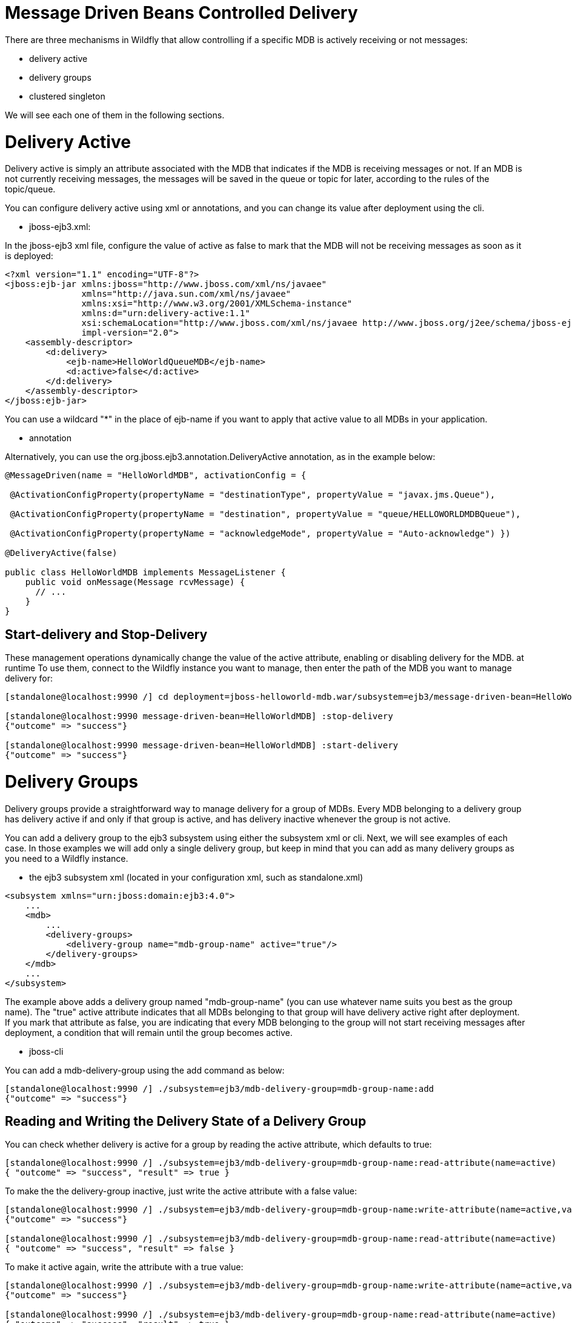 Message Driven Beans Controlled Delivery
========================================

There are three mechanisms in Wildfly that allow controlling if a
specific MDB is actively receiving or not messages:

* delivery active
* delivery groups
* clustered singleton

We will see each one of them in the following sections.

[[delivery-active]]
= Delivery Active

Delivery active is simply an attribute associated with the MDB that
indicates if the MDB is receiving messages or not. If an MDB is not
currently receiving messages, the messages will be saved in the queue or
topic for later, according to the rules of the topic/queue.

You can configure delivery active using xml or annotations, and you can
change its value after deployment using the cli.

* jboss-ejb3.xml:

In the jboss-ejb3 xml file, configure the value of active as false to
mark that the MDB will not be receiving messages as soon as it is
deployed:

[source, xml]
----
<?xml version="1.1" encoding="UTF-8"?>
<jboss:ejb-jar xmlns:jboss="http://www.jboss.com/xml/ns/javaee"
               xmlns="http://java.sun.com/xml/ns/javaee"
               xmlns:xsi="http://www.w3.org/2001/XMLSchema-instance"
               xmlns:d="urn:delivery-active:1.1"
               xsi:schemaLocation="http://www.jboss.com/xml/ns/javaee http://www.jboss.org/j2ee/schema/jboss-ejb3-2_0.xsd http://java.sun.com/xml/ns/javaee http://java.sun.com/xml/ns/javaee/ejb-jar_3_1.xsd"                version="3.1"
               impl-version="2.0">
    <assembly-descriptor>
        <d:delivery>
            <ejb-name>HelloWorldQueueMDB</ejb-name>
            <d:active>false</d:active>
        </d:delivery>
    </assembly-descriptor>
</jboss:ejb-jar>
----

You can use a wildcard "*" in the place of ejb-name if you want to apply
that active value to all MDBs in your application.

* annotation

Alternatively, you can use the org.jboss.ejb3.annotation.DeliveryActive
annotation, as in the example below:

[source, java]
----
@MessageDriven(name = "HelloWorldMDB", activationConfig = {
 
 @ActivationConfigProperty(propertyName = "destinationType", propertyValue = "javax.jms.Queue"),
 
 @ActivationConfigProperty(propertyName = "destination", propertyValue = "queue/HELLOWORLDMDBQueue"),
 
 @ActivationConfigProperty(propertyName = "acknowledgeMode", propertyValue = "Auto-acknowledge") })
 
@DeliveryActive(false)
 
public class HelloWorldMDB implements MessageListener {
    public void onMessage(Message rcvMessage) {
      // ...
    }
}
----

[[start-delivery-and-stop-delivery]]
== Start-delivery and Stop-Delivery

These management operations dynamically change the value of the active
attribute, enabling or disabling delivery for the MDB. at runtime To use
them, connect to the Wildfly instance you want to manage, then enter the
path of the MDB you want to manage delivery for:

[source, java]
----
[standalone@localhost:9990 /] cd deployment=jboss-helloworld-mdb.war/subsystem=ejb3/message-driven-bean=HelloWorldMDB
 
[standalone@localhost:9990 message-driven-bean=HelloWorldMDB] :stop-delivery
{"outcome" => "success"}
 
[standalone@localhost:9990 message-driven-bean=HelloWorldMDB] :start-delivery
{"outcome" => "success"}
----

[[delivery-groups]]
= Delivery Groups

Delivery groups provide a straightforward way to manage delivery for a
group of MDBs. Every MDB belonging to a delivery group has delivery
active if and only if that group is active, and has delivery inactive
whenever the group is not active.

You can add a delivery group to the ejb3 subsystem using either the
subsystem xml or cli. Next, we will see examples of each case. In those
examples we will add only a single delivery group, but keep in mind that
you can add as many delivery groups as you need to a Wildfly instance.

* the ejb3 subsystem xml (located in your configuration xml, such as
standalone.xml)

[source, java]
----
<subsystem xmlns="urn:jboss:domain:ejb3:4.0">
    ...
    <mdb>
        ...
        <delivery-groups>
            <delivery-group name="mdb-group-name" active="true"/>
        </delivery-groups>
    </mdb>
    ...
</subsystem>
----

The example above adds a delivery group named "mdb-group-name" (you can
use whatever name suits you best as the group name). The "true" active
attribute indicates that all MDBs belonging to that group will have
delivery active right after deployment. If you mark that attribute as
false, you are indicating that every MDB belonging to the group will not
start receiving messages after deployment, a condition that will remain
until the group becomes active.

* jboss-cli

You can add a mdb-delivery-group using the add command as below:

[source, java]
----
[standalone@localhost:9990 /] ./subsystem=ejb3/mdb-delivery-group=mdb-group-name:add
{"outcome" => "success"}
----

[[reading-and-writing-the-delivery-state-of-a-delivery-group]]
== Reading and Writing the Delivery State of a Delivery Group

You can check whether delivery is active for a group by reading the
active attribute, which defaults to true:

[source, java]
----
[standalone@localhost:9990 /] ./subsystem=ejb3/mdb-delivery-group=mdb-group-name:read-attribute(name=active)
{ "outcome" => "success", "result" => true }
----

To make the the delivery-group inactive, just write the active attribute
with a false value:

[source, java]
----
[standalone@localhost:9990 /] ./subsystem=ejb3/mdb-delivery-group=mdb-group-name:write-attribute(name=active,value=false)
{"outcome" => "success"}
 
[standalone@localhost:9990 /] ./subsystem=ejb3/mdb-delivery-group=mdb-group-name:read-attribute(name=active)
{ "outcome" => "success", "result" => false }
----

To make it active again, write the attribute with a true value:

[source, java]
----
[standalone@localhost:9990 /] ./subsystem=ejb3/mdb-delivery-group=mdb-group-name:write-attribute(name=active,value=true)
{"outcome" => "success"}
 
[standalone@localhost:9990 /] ./subsystem=ejb3/mdb-delivery-group=mdb-group-name:read-attribute(name=active)
{ "outcome" => "success", "result" => true }
----

[[using-delivery-groups]]
== Using Delivery Groups

To mark that an MDB belongs to a delivery-group, declare so in the
jboss-ejb3.xml file:

[source, java]
----
<?xml version="1.1" encoding="UTF-8"?>
 
<jboss:ejb-jar xmlns:jboss="http://www.jboss.com/xml/ns/javaee"
               xmlns="http://java.sun.com/xml/ns/javaee"
               xmlns:xsi="http://www.w3.org/2001/XMLSchema-instance"
               xmlns:d="urn:delivery-active:1.1"
               xsi:schemaLocation="http://www.jboss.com/xml/ns/javaee http://www.jboss.org/j2ee/schema/jboss-ejb3-2_0.xsd http://java.sun.com/xml/ns/javaee http://java.sun.com/xml/ns/javaee/ejb-jar_3_1.xsd"
               version="3.1"
               impl-version="2.0">
    <assembly-descriptor>
        <d:delivery>
            <ejb-name>HelloWorldMDB</ejb-name>
            <d:group>mdb-delivery-group</d:group>
        </d:delivery>
    </assembly-descriptor>
</jboss:ejb-jar>
----

You can also use a wildcard to mark that all MDBs in your application
belong to a delivery-group. In the following example, we add all MDBs in
the application to group1, except for HelloWorldMDB, that is added to
group2:

[source, java]
----
<?xml version="1.1" encoding="UTF-8"?>
<jboss:ejb-jar xmlns:jboss="http://www.jboss.com/xml/ns/javaee"
               xmlns="http://java.sun.com/xml/ns/javaee"
               xmlns:xsi="http://www.w3.org/2001/XMLSchema-instance"
               xmlns:d="urn:delivery-active:1.1"
               xsi:schemaLocation="http://www.jboss.com/xml/ns/javaee http://www.jboss.org/j2ee/schema/jboss-ejb3-2_0.xsd http://java.sun.com/xml/ns/javaee http://java.sun.com/xml/ns/javaee/ejb-jar_3_1.xsd"
               version="3.1"
               impl-version="2.0">
    <assembly-descriptor>
        <d:delivery>
            <ejb-name>*</ejb-name>
            <d:group>group1</d:group>
        </d:delivery>
        <d:delivery>
            <ejb-name>HelloWorldMDB</ejb-name>
            <d:group>group2</d:group>
        </d:delivery>
    </assembly-descriptor>
</jboss:ejb-jar>
----

Another option is to use org.jboss.ejb3.annotation.DeliveryGroup
annotation on each MDB class belonging to a group:

[source, java]
----
@MessageDriven(name = "HelloWorldQueueMDB", activationConfig = {
 @ActivationConfigProperty(propertyName = "destinationType", propertyValue = "javax.jms.Queue"),
 @ActivationConfigProperty(propertyName = "destination", propertyValue = "queue/HELLOWORLDMDBQueue"),
 @ActivationConfigProperty(propertyName = "acknowledgeMode", propertyValue = "Auto-acknowledge") })
 
@DeliveryGroup("group2")
 
public class HelloWorldMDB implements MessageListener {
    ...
}
----

A MDB cannot belong to more than one delivery group. Also, all the
delivery-groups used by an application must be installed in the Wildfly
server upon deployment, or the deployment will fail with a message
stating that the delivery-group is missing.

[[clustered-singleton-delivery]]
= Clustered Singleton Delivery

Delivery can be marked as singleton in a clustered environment. In this
case, only one node in the cluster will have delivery active for that
MDB, whereas in all other nodes, delivery will be inactive. This option
can be used for applications that are deployed in all nodes of the
cluster. Such applications will be active in all nodes of the cluster,
except for the MDBs that are marked as clustered singleton. For those
MDBs, only one cluster node will be processing their messages. In case
that node stops, another node will have delivery activated, guaranteeing
that there is always one node processing the messages. This node is what
we call the MDB clustered singleton master node.

Notice that applications using clustered singleton delivery can only be
deployed in clustered Wildfly servers (i.e., servers that are using the
ha configuration).

To mark delivery as clustered singleton, you can use the jboss-ejb3.xml
or the @ClusteredSingleton annotation:

* jboss-ejb3.xml:

[source, java]
----
<?xml version="1.1" encoding="UTF-8"?>
<jboss:ejb-jar xmlns:jboss="http://www.jboss.com/xml/ns/javaee"
               xmlns="http://java.sun.com/xml/ns/javaee"
               xmlns:xsi="http://www.w3.org/2001/XMLSchema-instance"
               xmlns:c="urn:clustering:1.1"
               xsi:schemaLocation="http://www.jboss.com/xml/ns/javaee http://www.jboss.org/j2ee/schema/jboss-ejb3-2_0.xsd http://java.sun.com/xml/ns/javaee http://java.sun.com/xml/ns/javaee/ejb-jar_3_1.xsd"
               version="3.1"
               impl-version="2.0">
    <assembly-descriptor>
        <c:clustering>
            <ejb-name>HelloWorldMDB</ejb-name>
            <c:clustered-singleton>true</c:clustered-singleton>
        </c:clustering>
    </assembly-descriptor>
</jboss:ejb-jar>
----

As in the previous jboss-ejb3.xml examples, a wildcard can be used in
the place of the ejb-name to indicate that all MDBs in the application
are singleton clustered.

* annotation

You can use the org.jboss.ejb3.annotation.ClusteredSingleton annotation
to mark an MDB as clustered singleton:

[source, java]
----
@MessageDriven(name = "HelloWorldQueueMDB", activationConfig = {
 @ActivationConfigProperty(propertyName = "destinationType", propertyValue = "javax.jms.Queue"),
 @ActivationConfigProperty(propertyName = "destination", propertyValue = "queue/HELLOWORLDMDBQueue"),
 @ActivationConfigProperty(propertyName = "acknowledgeMode", propertyValue = "Auto-acknowledge") })
 
@ClusteredSingleton
 
public class HelloWorldMDB implements MessageListener { ... }
----

[[using-multiple-mdb-delivery-control-mechanisms]]
= Using Multiple MDB Delivery Control Mechanisms

The previous d eliver y control mechanisms can be used together in a
single MDB. In this case, they work as a set of restrictions for
delivery to be active in a MDB.

For example, if an MDB belongs to a delivery group and is also a
clustered singleton MDB, the delivery will be active for that MDB only
if the delivery group is active in the cluster node that was elected as
the singleton master.

Also, if you use jboss-cli to stopDelivery on a MDB that belongs to a
delivery group, the MDB will stop receiving messages in case that group
was active. If that group was not active, the MDB will continue in the
same, inactive state. But, once that group is active, the MDB will not
receive messages, unless a startDelivery operation is executed to revert
the previously exectued stopDelivery operation.

Invoking stopDelivery on an MDB that is marked as clustered singleton
will work in a similar way: no visible effect if the current node is not
the clustered singleton master; but it will stop delivery of messages
for that MDB if the current node is the clustered singleton master. If
the current node is not the master, but eventually becomes so, the
delivery of messages will not be active for that MDB, unless a
startDelivery operation is invoked.

In other words, when more than one delivery control mechanism is used in
conjunction, they act as a set of restrictions that need all to be true
in order for the MDB to receive messages:

* *delivery-group + stop-delivery*: the delivery group needs to be
active and the delivery needs to be started in order for that MDB to
start receiving messages;

* *delivery-group + clustered singleton*: the delivery group needs to be
active and the current node needs to be the clustered singleton master
node in order for that MDB to start receiving messages;

* *delivery-group + clustered singleton + stop-delivery*: as above,
delivery-group active, current node equals the clustered singleton
master node, plus, start-delivery needs to be invoked on that MDB, only
with these three factors being true the MDB will start receiving
messages.
